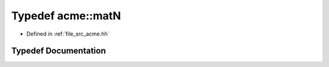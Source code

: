 .. _exhale_typedef_a00125_1a8538c2f55cf0fac7621096a26147b1b7:

Typedef acme::matN
==================

- Defined in :ref:`file_src_acme.hh`


Typedef Documentation
---------------------


.. doxygentypedef:: acme::matN
   :project: doc_cpp
